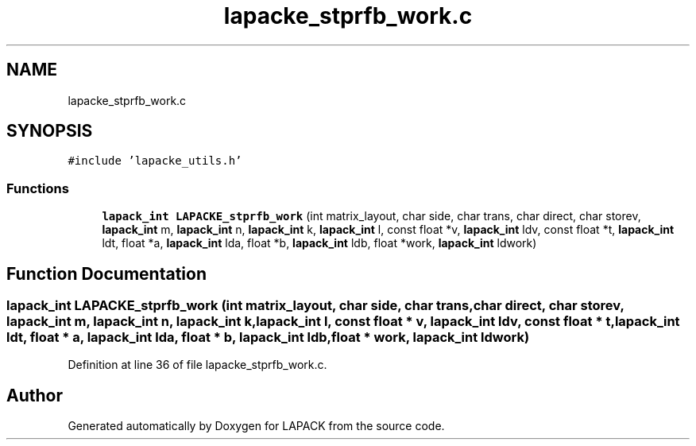 .TH "lapacke_stprfb_work.c" 3 "Tue Nov 14 2017" "Version 3.8.0" "LAPACK" \" -*- nroff -*-
.ad l
.nh
.SH NAME
lapacke_stprfb_work.c
.SH SYNOPSIS
.br
.PP
\fC#include 'lapacke_utils\&.h'\fP
.br

.SS "Functions"

.in +1c
.ti -1c
.RI "\fBlapack_int\fP \fBLAPACKE_stprfb_work\fP (int matrix_layout, char side, char trans, char direct, char storev, \fBlapack_int\fP m, \fBlapack_int\fP n, \fBlapack_int\fP k, \fBlapack_int\fP l, const float *v, \fBlapack_int\fP ldv, const float *t, \fBlapack_int\fP ldt, float *a, \fBlapack_int\fP lda, float *b, \fBlapack_int\fP ldb, float *work, \fBlapack_int\fP ldwork)"
.br
.in -1c
.SH "Function Documentation"
.PP 
.SS "\fBlapack_int\fP LAPACKE_stprfb_work (int matrix_layout, char side, char trans, char direct, char storev, \fBlapack_int\fP m, \fBlapack_int\fP n, \fBlapack_int\fP k, \fBlapack_int\fP l, const float * v, \fBlapack_int\fP ldv, const float * t, \fBlapack_int\fP ldt, float * a, \fBlapack_int\fP lda, float * b, \fBlapack_int\fP ldb, float * work, \fBlapack_int\fP ldwork)"

.PP
Definition at line 36 of file lapacke_stprfb_work\&.c\&.
.SH "Author"
.PP 
Generated automatically by Doxygen for LAPACK from the source code\&.
